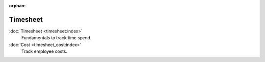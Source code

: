 :orphan:

.. _index-timesheet:

Timesheet
=========

:doc:`Timesheet <timesheet:index>`
   Fundamentals to track time spend.

:doc:`Cost <timesheet_cost:index>`
   Track employee costs.
